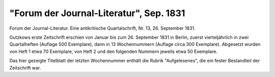 "Forum der Journal-Literatur", Sep. 1831
========================================

.. image:: FForumJou-small.jpg
   :alt:

Forum der Journal-Literatur. Eine antikritische Quartalschrift, Nr. 13, 26. September 1831.

Gutzkows erste Zeitschrift erschien von Januar bis zum 26. September 1831 in Berlin, zuerst vierteljährlich in zwei Quartalheften (Auflage 500 Exemplare), dann in 13 Wochennummern (Auflage circa 300 Exemplare). Abgesetzt wurden von Heft 1 etwa 70 Exemplare, von Heft 2 und den folgenden Nummern jeweils etwa 50 Exemplare.

Das hier gezeigte Titelblatt der letzten Wochennummer enthält die Rubrik "Aufgelesenes", die ein fester Bestandteil der Zeitschrift war.
